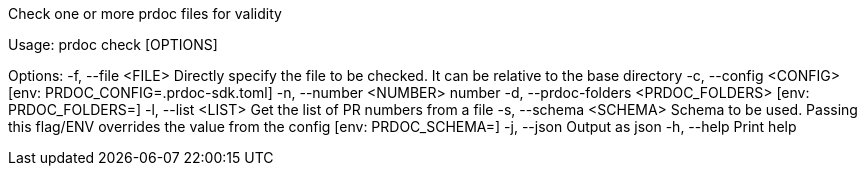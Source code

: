 Check one or more prdoc files for validity

Usage: prdoc check [OPTIONS]

Options:
  -f, --file <FILE>                    Directly specify the file to be checked. It can be relative to the base directory
  -c, --config <CONFIG>                [env: PRDOC_CONFIG=.prdoc-sdk.toml]
  -n, --number <NUMBER>                number
  -d, --prdoc-folders <PRDOC_FOLDERS>  [env: PRDOC_FOLDERS=]
  -l, --list <LIST>                    Get the list of PR numbers from a file
  -s, --schema <SCHEMA>                Schema to be used. Passing this flag/ENV overrides the value from the config [env: PRDOC_SCHEMA=]
  -j, --json                           Output as json
  -h, --help                           Print help
